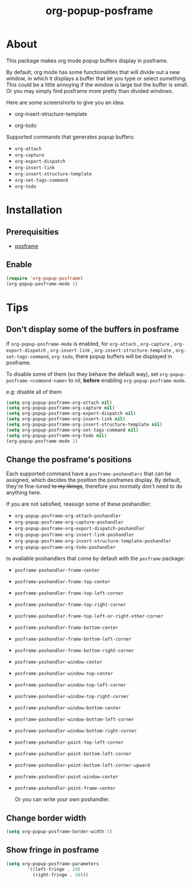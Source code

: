 #+title: org-popup-posframe

  [[https://www.gnu.org/licenses/gpl-3.0][https://img.shields.io/badge/License-GPLv3-blue.svg]]


* About
This package makes org mode popup buffers display in posframe.

By default, org mode has some functionalities that will divide out a new window, in which it displays a buffer that let you type or select something. This could be a little annoying if the window is large but the buffer is small.
Or you may simply find posframe more pretty than divided windows.

Here are some screenshorts to give you an idea:

- org-insert-structure-template
[[./assets/org-insert-structure-template.png]]

- org-todo
[[./assets/org-todo.png]]

Supported commands that generates popup buffers:
- ~org-attach~
- ~org-capture~
- ~org-export-dispatch~
- ~org-insert-link~
- ~org-insert-structure-template~
- ~org-set-tags-command~
- ~org-todo~

* Installation
** Prerequisities
- [[https://github.com/tumashu/posframe][posframe]]
** Enable
#+begin_src emacs-lisp
(require 'org-popup-posframe)
(org-popup-posframe-mode 1)
#+end_src

* Tips
** Don't display some of the buffers in posframe
If ~org-popup-posframe-mode~ is enabled, for  ~org-attach~ ,  ~org-capture~ , ~org-export-dispatch~ , ~org-insert-link~ , ~org-insert-structure-template~ , ~org-set-tags-command~, ~org-todo~, there popup buffers will be displayed in posframe.

To disable some of them (so they behave the default way), set ~org-popup-posframe-<command-name>~ to nil, *before* enabling ~org-popup-posframe-mode~.

e.g: disable all of them
#+begin_src emacs-lisp
(setq org-popup-posframe-org-attach nil)
(setq org-popup-posframe-org-capture nil)
(setq org-popup-posframe-org-export-dispatch nil)
(setq org-popup-posframe-org-insert-link nil)
(setq org-popup-posframe-org-insert-structure-template nil)
(setq org-popup-posframe-org-set-tags-command nil)
(setq org-popup-posframe-org-todo nil)
(org-popup-posframe-mode 1)
#+end_src

** Change the posframe's positions
Each supported command have a ~posframe-poshandlers~ that can be assigned, which decides the position the posframes display.
By default, they're fine-tuned +to my likings+, therefore you normally don't need to do anything here.

If you are not satisfied, reassign some of these poshandler:
- ~org-popup-posframe-org-attach-poshandler~
- ~org-popup-posframe-org-capture-poshandler~
- ~org-popup-posframe-org-export-dispatch-poshandler~
- ~org-popup-posframe-org-insert-link-poshandler~
- ~org-popup-posframe-org-insert-structure-template-poshandler~
- ~org-popup-posframe-org-todo-poshandler~

to available poshandlers that come by default with the ~posframe~ package:
- ~posframe-poshandler-frame-center~
- ~posframe-poshandler-frame-top-center~
- ~posframe-poshandler-frame-top-left-corner~
- ~posframe-poshandler-frame-top-right-corner~
- ~posframe-poshandler-frame-top-left-or-right-other-corner~
- ~posframe-poshandler-frame-bottom-center~
- ~posframe-poshandler-frame-bottom-left-corner~
- ~posframe-poshandler-frame-bottom-right-corner~
- ~posframe-poshandler-window-center~
- ~posframe-poshandler-window-top-center~
- ~posframe-poshandler-window-top-left-corner~
- ~posframe-poshandler-window-top-right-corner~
- ~posframe-poshandler-window-bottom-center~
- ~posframe-poshandler-window-bottom-left-corner~
- ~posframe-poshandler-window-bottom-right-corner~
- ~posframe-poshandler-point-top-left-corner~
- ~posframe-poshandler-point-bottom-left-corner~
- ~posframe-poshandler-point-bottom-left-corner-upward~
- ~posframe-poshandler-point-window-center~
- ~posframe-poshandler-point-frame-center~

  Or you can write your own poshandler.

** Change border width
#+begin_src emacs-lisp
(setq org-popup-posframe-border-width 3)
#+end_src

** Show fringe in posframe
#+begin_src emacs-lisp
(setq org-popup-posframe-parameters
        '((left-fringe . 20)
          (right-fringe . 20)))
#+end_src
